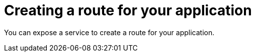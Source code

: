 // Module included in the following assemblies:
//  * openshift_images/templates-ruby-on-rails.adoc

[id="templates-rails-creating-route-for-application_{context}"]
= Creating a route for your application

You can expose a service to create a route for your application.

ifdef::openshift-enterprise,openshift-webscale,openshift-origin,openshift-dedicated[]
.Procedure

* To expose a service by giving it an externally-reachable hostname like
`www.example.com` use {product-title} route. In your case you need
to expose the frontend service by typing:
+
----
$ oc expose service rails-app --hostname=www.example.com
----


ifdef::openshift-online[]
.Procedure

* Expose the frontend service by typing:
+
----
$ oc expose service rails-app
----
endif::[]

[WARNING]
====
Ensure the hostname you specify resolves into the IP address of the router.
====
